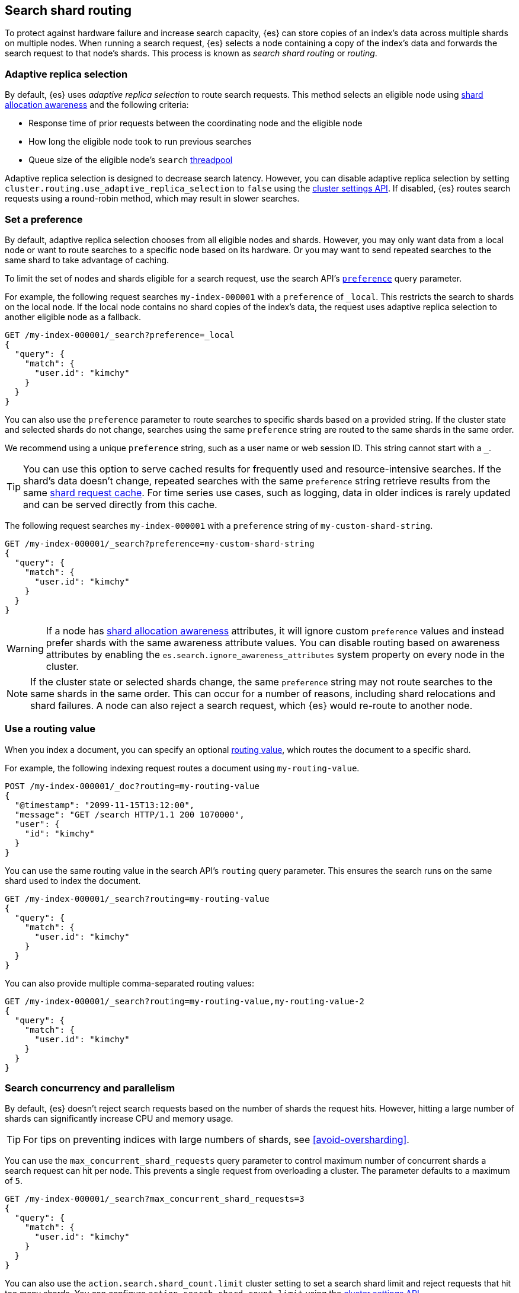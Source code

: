 [[search-shard-routing]]
== Search shard routing

To protect against hardware failure and increase search capacity, {es} can store
copies of an index's data across multiple shards on multiple nodes. When running
a search request, {es} selects a node containing a copy of the index's data and
forwards the search request to that node's shards. This process is known as
_search shard routing_ or _routing_.

[discrete]
[[search-adaptive-replica]]
=== Adaptive replica selection

By default, {es} uses _adaptive replica selection_ to route search requests.
This method selects an eligible node using <<shard-allocation-awareness,shard
allocation awareness>> and the following criteria:

* Response time of prior requests between the coordinating node
and the eligible node
* How long the eligible node took to run previous searches
* Queue size of the eligible node's `search` <<modules-threadpool,threadpool>>

Adaptive replica selection is designed to decrease search latency. However, you
can disable adaptive replica selection by setting
`cluster.routing.use_adaptive_replica_selection` to `false` using the
<<cluster-update-settings,cluster settings API>>. If disabled, {es} routes
search requests using a round-robin method, which may result in slower searches.

[discrete]
[[shard-and-node-preference]]
=== Set a preference

By default, adaptive replica selection chooses from all eligible nodes and
shards. However, you may only want data from a local node or want to route
searches to a specific node based on its hardware. Or you may want to send
repeated searches to the same shard to take advantage of caching.

To limit the set of nodes and shards eligible for a search request, use
the search API's <<search-preference,`preference`>> query parameter.

For example, the following request searches `my-index-000001` with a
`preference` of `_local`. This restricts the search to shards on the
local node. If the local node contains no shard copies of the index's data, the
request uses adaptive replica selection to another eligible node
as a fallback.

[source,console]
----
GET /my-index-000001/_search?preference=_local
{
  "query": {
    "match": {
      "user.id": "kimchy"
    }
  }
}
----
// TEST[setup:my_index]

You can also use the `preference` parameter to route searches to specific shards
based on a provided string. If the cluster state and selected shards
do not change, searches using the same `preference` string are routed to the
same shards in the same order.

We recommend using a unique `preference` string, such as a user name or web
session ID. This string cannot start with a `_`.

TIP: You can use this option to serve cached results for frequently used and
resource-intensive searches. If the shard's data doesn't change, repeated
searches with the same `preference` string retrieve results from the same
<<shard-request-cache,shard request cache>>. For time series use cases, such as
logging, data in older indices is rarely updated and can be served directly from
this cache.

The following request searches `my-index-000001` with a `preference` string of
`my-custom-shard-string`.

[source,console]
----
GET /my-index-000001/_search?preference=my-custom-shard-string
{
  "query": {
    "match": {
      "user.id": "kimchy"
    }
  }
}
----
// TEST[setup:my_index]

WARNING: If a node has <<shard-allocation-awareness,shard allocation awareness>>
attributes, it will ignore custom `preference` values and instead prefer shards
with the same awareness attribute values. You can disable routing based on
awareness attributes by enabling the `es.search.ignore_awareness_attributes`
system property on every node in the cluster.

NOTE: If the cluster state or selected shards change, the same `preference`
string may not route searches to the same shards in the same order. This can
occur for a number of reasons, including shard relocations and shard failures. A
node can also reject a search request, which {es} would re-route to another
node.

[discrete]
[[search-routing]]
=== Use a routing value

When you index a document, you can specify an optional
<<mapping-routing-field,routing value>>, which routes the document to a
specific shard.

For example, the following indexing request routes a document using
`my-routing-value`.

[source,console]
----
POST /my-index-000001/_doc?routing=my-routing-value
{
  "@timestamp": "2099-11-15T13:12:00",
  "message": "GET /search HTTP/1.1 200 1070000",
  "user": {
    "id": "kimchy"
  }
}
----

You can use the same routing value in the search API's `routing` query
parameter. This ensures the search runs on the same shard used to index the
document.

[source,console]
----
GET /my-index-000001/_search?routing=my-routing-value
{
  "query": {
    "match": {
      "user.id": "kimchy"
    }
  }
}
----
// TEST[setup:my_index]

You can also provide multiple comma-separated routing values:

[source,console]
----
GET /my-index-000001/_search?routing=my-routing-value,my-routing-value-2
{
  "query": {
    "match": {
      "user.id": "kimchy"
    }
  }
}
----
// TEST[setup:my_index]

[discrete]
[[search-concurrency-and-parallelism]]
=== Search concurrency and parallelism

By default, {es} doesn't reject search requests based on the number of shards
the request hits. However, hitting a large number of shards can significantly
increase CPU and memory usage.

TIP: For tips on preventing indices with large numbers of shards, see
<<avoid-oversharding>>.

You can use the `max_concurrent_shard_requests` query parameter to control
maximum number of concurrent shards a search request can hit per node. This
prevents a single request from overloading a cluster. The parameter defaults to
a maximum of `5`.

[source,console]
----
GET /my-index-000001/_search?max_concurrent_shard_requests=3
{
  "query": {
    "match": {
      "user.id": "kimchy"
    }
  }
}
----
// TEST[setup:my_index]

You can also use the `action.search.shard_count.limit` cluster setting to set a
search shard limit and reject requests that hit too many shards. You can
configure `action.search.shard_count.limit` using the
<<cluster-update-settings,cluster settings API>>.